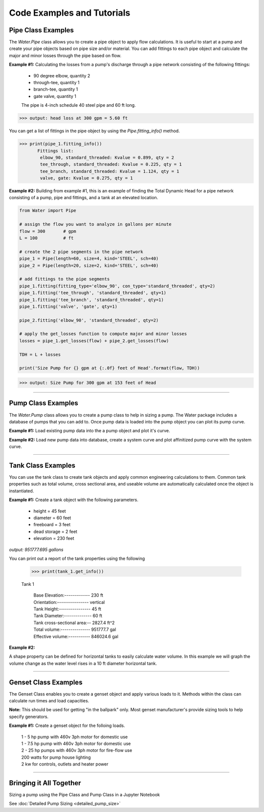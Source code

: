 Code Examples and Tutorials
============================

.. _pipe-example:

Pipe Class Examples
--------------------
The *Water.Pipe* class allows you to create a pipe object to apply flow calculations. It is useful to
start at a pump and create your pipe objects based on pipe size and/or material. You can add fittings
to each pipe object and calculate the major and minor losses through the pipe based on flow.


**Example #1:** Calculating the losses from a pump's discharge through a pipe network consisting of the following fittings: 

    - 90 degree elbow, quantity 2
    - through-tee, quantity 1
    - branch-tee, quantity 1
    - gate valve, quantity 1

    The pipe is 4-inch schedule 40 steel pipe and 60 ft long.

.. code-block:: python  
   :linenos:

   from Water import Pipe
   
    # assign the flow you want to analyze in gallons per minute
    flow = 300       # gpm

    # create the pipe object
    pipe_1 = Pipe(length=60, size=4, kind='STEEL', sch=40)

    # add fittings to the pipe object 
    pipe_1.fitting(fitting_type='elbow_90', con_type='standard_threaded', qty=2)
    pipe_1.fitting('tee_through', 'standard_threaded', qty=1)
    pipe_1.fitting('tee_branch', 'standard_threaded', qty=1)
    pipe_1.fitting('valve', 'gate', qty=1) 

    # apply the get_losses function to compute head loss 
    losses = pipe_1.get_losses(flow)

    print('head loss at {} gpm = {:.2f} ft'.format(flow, losses))

>>> output: head loss at 300 gpm = 5.60 ft

You can get a list of fittings in the pipe object by using the *Pipe.fitting_info()* method.  

>>> print(pipe_1.fitting_info())  
       Fittings list: 
        elbow_90, standard_threaded: Kvalue = 0.899, qty = 2 
        tee_through, standard_threaded: Kvalue = 0.225, qty = 1 
        tee_branch, standard_threaded: Kvalue = 1.124, qty = 1 
        valve, gate: Kvalue = 0.275, qty = 1 

**Example #2:** Building from example #1, this is an example of finding the Total Dynamic Head for a pipe network consisting 
of a pump, pipe and fittings, and a tank at an elevated location.

.. Image:: pipe_ex2.png

.. code-block::  python  

    from Water import Pipe
   
    # assign the flow you want to analyze in gallons per minute
    flow = 300       # gpm
    L = 100          # ft

    # create the 2 pipe segments in the pipe network
    pipe_1 = Pipe(length=60, size=4, kind='STEEL', sch=40)
    pipe_2 = Pipe(length=20, size=2, kind='STEEL', sch=40)

    # add fittings to the pipe segments 
    pipe_1.fitting(fitting_type='elbow_90', con_type='standard_threaded', qty=2)
    pipe_1.fitting('tee_through', 'standard_threaded', qty=1)
    pipe_1.fitting('tee_branch', 'standard_threaded', qty=1)
    pipe_1.fitting('valve', 'gate', qty=1)

    pipe_2.fitting('elbow_90', 'standard_threaded', qty=2)

    # apply the get_losses function to compute major and minor losses 
    losses = pipe_1.get_losses(flow) + pipe_2.get_losses(flow)

    TDH = L + losses 

    print('Size Pump for {} gpm at {:.0f} feet of Head'.format(flow, TDH))

>>> output: Size Pump for 300 gpm at 153 feet of Head

-------------------------------------------------------

.. _pump-example:

Pump Class Examples  
--------------------  
The *Water.Pump* class allows you to create a pump class to help in sizing a pump. 
The Water package includes a database of pumps that you can add to.
Once pump data is loaded into the pump object you can plot its pump curve.

**Example #1:** Load existing pump data into the a pump object and plot it's curve.

.. code-block:: python
   :linenos:

   from Water import Pump

   # design parameters
    FLOW = 100    # gpm
    TDH = 111            # ft head

    # define pump object and load pump data
    pump_1 = Pump()
    pump_1.load_pump('Goulds', '3657 1.5x2 -6: 3SS')

    # plot curve without affinitized curves and with efficiency curve
    pump_1.plot_curve(target_flow=FLOW, tdh=TDH, vfd=False, eff=True, show=True)

.. image:: pump_ex1.png

**Example #2:** Load new pump data into database, create a system curve and plot affinitized pump curve with the system curve.

..  code-block::  python
    :linenos:

    import numpy as np
    from Water import Pump

    # create a pump object
    pump_2 = Pump()

    # define new pump parameters as a dictionary
    new_pump_data = {
            'model' : 'BF 1-1/2 x 2 - 10',
            'mfg' : 'Goulds',
            'flow' : [0, 50, 100, 150, 200, 250],
            'head' : [400, 400, 390, 372, 340, 270],
            'eff' : [0, 0, 0.49, 0.56, 0.60, 0.54],
            'bep' : [200, 340],
            'rpm' : 3500,
            'impeller' : 9.1875
            }
    # add pump to database, this will load the parameters into the object variables as well
    pump_2.add_pump(**new_pump_data)

    # creating a mock system curve
    system_flow = np.linspace(1, 220, 20)
    
    system_head = []
    for flow in system_flow:
        system_head.append(220 + 20*np.exp(-1/(flow*.005)))

    # plot curve with system curve 
    pump_2.plot_curve(system_flow, system_head, show=True)

.. image:: pump_ex2.png

-----------------------------------------------------------------------

.. _tank-example:

Tank Class Examples 
--------------------  

You can use the tank class to create tank objects and apply common engineering
calculations to them. Common tank properties such as total volume, cross sectional area, 
and useable volume are automatically calculated once the object is instantiated.

**Example #1:**  Create a tank object with the following parameters. 

    - height = 45 feet
    - diameter = 60 feet
    - freeboard = 3 feet
    - dead storage = 2 feet
    - elevation = 230 feet

.. code-block:: python
    :linenos:

    from Water import Tank 

    # create a dictionary for the tank parameters
    tank_data = {
        'name' : 'Tank 1',
        'diameter' : 60,
        'height' : 45,
        'freeboard' : 3,
        'deadstorage' : 2,
        'elevation' : 230
        }
    
    # instantiate object
    tank_1 = Tank(**tank_data)

    print(tank_1.vol, 'gallons')

*output: 951777.695 gallons*

You can print out a report of the tank properties using the following  

    >>> print(tank_1.get_info())

    Tank 1 

        | Base Elevation:------------- 230 ft 
        | Orientation:---------------- vertical  
        | Tank Height:---------------- 45 ft  
        | Tank Diameter:-------------- 60 ft  
        | Tank cross-sectional area:-- 2827.4 ft^2  
        | Total volume:--------------- 951777.7 gal  
        | Effective volume:----------- 846024.6 gal  

**Example #2:**

A shape property can be defined for horizontal tanks to easily calculate water volume.  In this example we will
graph the volume change as the water level rises in a 10 ft diameter horizontal tank.

.. code-block:: python
    :linenos:
    
    from Water import Tank, tools
    import matplotlib.pyplot as plt

    # create a dictionary for the tank parameters, note we use the 'length' keyword here
    tank_data = {
                'name' : 'Horizontal Tank',
                'diameter' : 10,
                'length' : 20,
                'freeboard' : 1,
                'deadstorage' : 0,
                'elevation' : 100,
                'shape' : 'horizontal'
                }

    #instantiate object
    horiz_tank = Tank(**tank_data)

    vols = []
    for level in range(0, horiz_tank.diameter+1):
        vols.append(horiz_tank.horizontal_vol(level))
    print(vols)

    # plot a graph of the volume change while the tank is filling
    plt.plot(vols)
    plt.title('Volume Change When Tank is Filling')
    plt.xlabel('Water Level (ft)')
    plt.ylabel('Volume of Water (gallons)')
    plt.show()

.. image:: horiz_tank.png

.. _genset-example:

------------------------------------------------------------------------

Genset Class Examples
----------------------

The Genset Class enables you to create a genset object and apply various loads to it.
Methods within the class can calculate run times and load capacities.

**Note:**  This should be used for getting "in the ballpark" only. Most genset manufacturer's 
provide sizing tools to help specify generators.

**Example #1:**  Create a genset object for the folloing loads.

    | 1 - 5 hp pump with 460v 3ph motor for domestic use
    | 1 - 7.5 hp pump with 460v 3ph motor for domestic use
    | 2 - 25 hp pumps with 460v 3ph motor for fire-flow use
    | 200 watts for pump house lighting
    | 2 kw for controls, outlets and heater power

.. code-block:: python
    :linenos:

    from Water import Genset

    

-----------------------------------------------------------------------

Bringing it All Together
-------------------------

Sizing a pump using the Pipe Class and Pump Class in a Jupyter Notebook

See :doc:`Detailed Pump Sizing <detailed_pump_size>` 

 